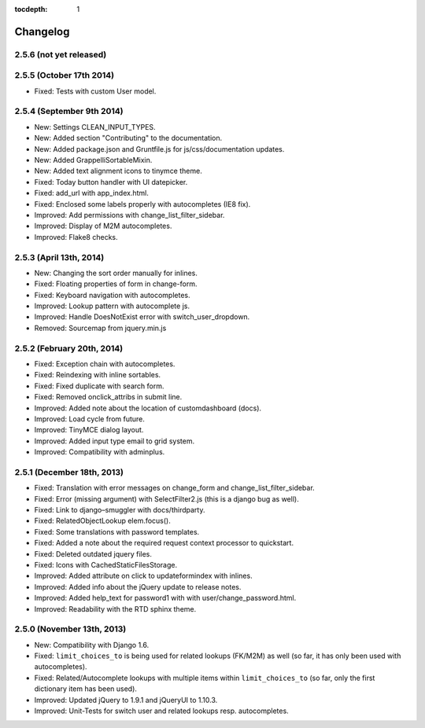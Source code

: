:tocdepth: 1

.. |grappelli| replace:: Grappelli
.. |filebrowser| replace:: FileBrowser

.. _changelog:

Changelog
=========

2.5.6 (not yet released)
------------------------

2.5.5 (October 17th 2014)
-------------------------

* Fixed: Tests with custom User model.

2.5.4 (September 9th 2014)
--------------------------

* New: Settings CLEAN_INPUT_TYPES.
* New: Added section "Contributing" to the documentation.
* New: Added package.json and Gruntfile.js for js/css/documentation updates. 
* New: Added GrappelliSortableMixin.
* New: Added text alignment icons to tinymce theme.
* Fixed: Today button handler with UI datepicker.
* Fixed: add_url with app_index.html.
* Fixed: Enclosed some labels properly with autocompletes (IE8 fix).
* Improved: Add permissions with change_list_filter_sidebar.
* Improved: Display of M2M autocompletes.
* Improved: Flake8 checks.

2.5.3 (April 13th, 2014)
------------------------

* New: Changing the sort order manually for inlines.
* Fixed: Floating properties of form in change-form.
* Fixed: Keyboard navigation with autocompletes.
* Improved: Lookup pattern with autocomplete js.
* Improved: Handle DoesNotExist error with switch_user_dropdown.
* Removed: Sourcemap from jquery.min.js

2.5.2 (February 20th, 2014)
---------------------------

* Fixed: Exception chain with autocompletes.
* Fixed: Reindexing with inline sortables.
* Fixed: Fixed duplicate with search form.
* Fixed: Removed onclick_attribs in submit line.
* Improved: Added note about the location of customdashboard (docs).
* Improved: Load cycle from future.
* Improved: TinyMCE dialog layout.
* Improved: Added input type email to grid system.
* Improved: Compatibility with adminplus.

2.5.1 (December 18th, 2013)
---------------------------

* Fixed: Translation with error messages on change_form and change_list_filter_sidebar.
* Fixed: Error (missing argument) with SelectFilter2.js (this is a django bug as well).
* Fixed: Link to django–smuggler with docs/thirdparty.
* Fixed: RelatedObjectLookup elem.focus().
* Fixed: Some translations with password templates.
* Fixed: Added a note about the required request context processor to quickstart.
* Fixed: Deleted outdated jquery files.
* Fixed: Icons with CachedStaticFilesStorage.
* Improved: Added attribute on click to updateformindex with inlines.
* Improved: Added info about the jQuery update to release notes.
* Improved: Added help_text for password1 with with user/change_password.html.
* Improved: Readability with the RTD sphinx theme.

2.5.0 (November 13th, 2013)
---------------------------

* New: Compatibility with Django 1.6.
* Fixed: ``limit_choices_to`` is being used for related lookups (FK/M2M) as well (so far, it has only been used with autocompletes).
* Fixed: Related/Autocomplete lookups with multiple items within ``limit_choices_to`` (so far, only the first dictionary item has been used).
* Improved: Updated jQuery to 1.9.1 and jQueryUI to 1.10.3.
* Improved: Unit-Tests for switch user and related lookups resp. autocompletes.